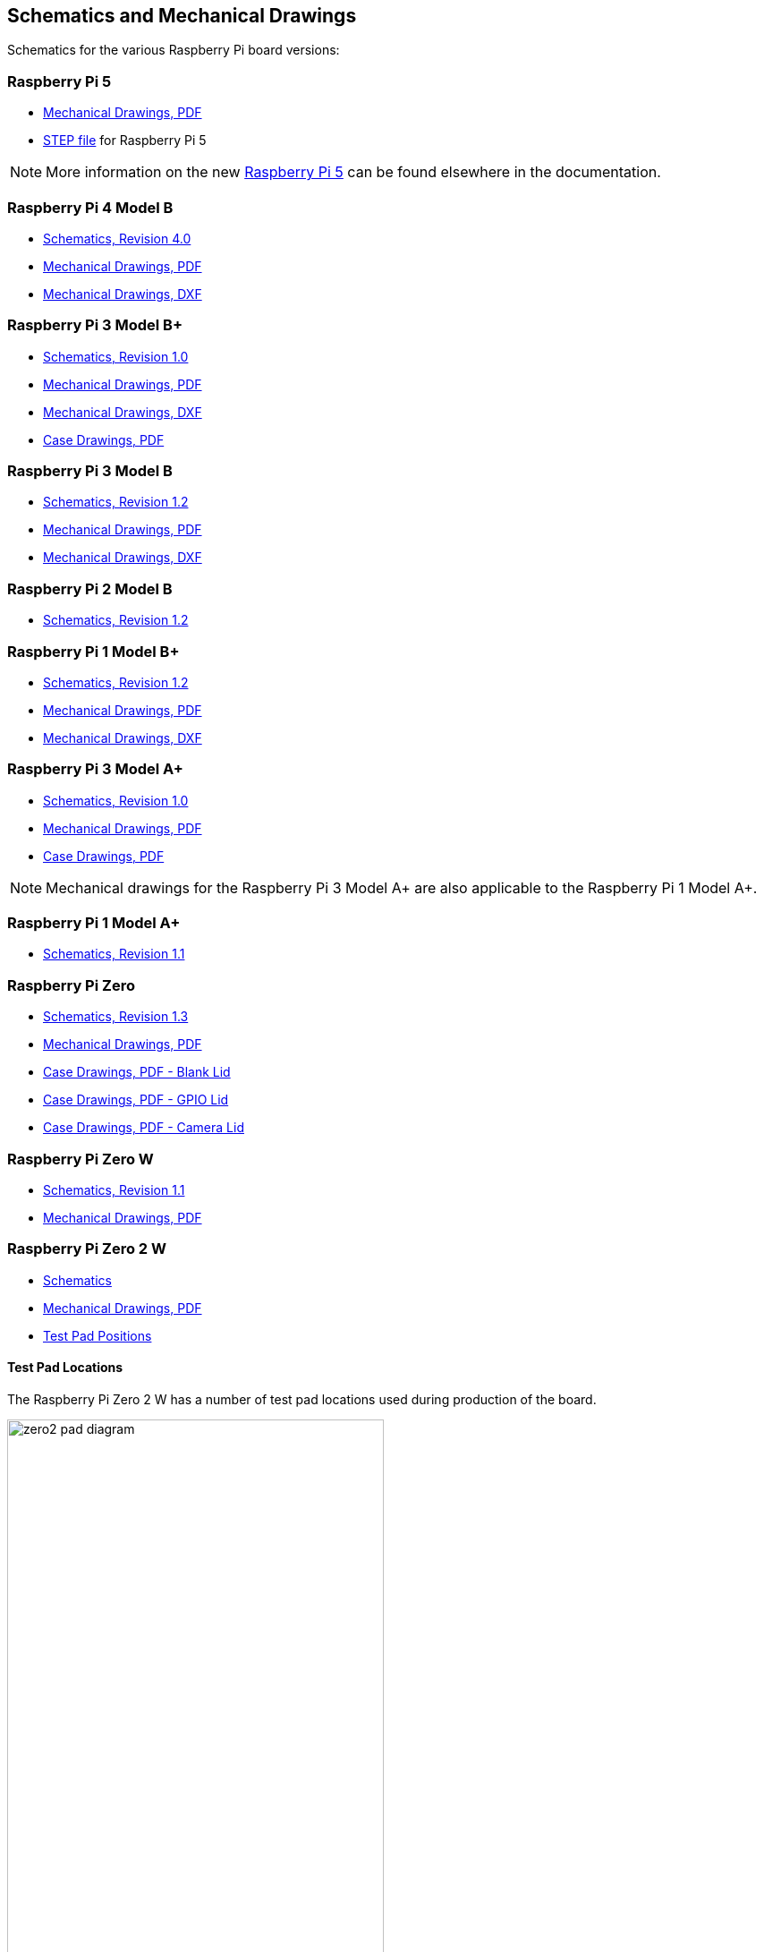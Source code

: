 == Schematics and Mechanical Drawings

Schematics for the various Raspberry Pi board versions:

=== Raspberry Pi 5

* https://datasheets.raspberrypi.com/rpi5/raspberry-pi-5-mechanical-drawing.pdf[Mechanical Drawings, PDF]
* https://datasheets.raspberrypi.com/rpi5/RaspberryPi5-step.zip[STEP file] for Raspberry Pi 5

NOTE: More information on the new xref:raspberry-pi-5.adoc[Raspberry Pi 5] can be found elsewhere in the documentation.

=== Raspberry Pi 4 Model B

* https://datasheets.raspberrypi.com/rpi4/raspberry-pi-4-reduced-schematics.pdf[Schematics, Revision 4.0]
* https://datasheets.raspberrypi.com/rpi4/raspberry-pi-4-mechanical-drawing.pdf[Mechanical Drawings, PDF]
* https://datasheets.raspberrypi.com/rpi4/raspberry-pi-4-mechanical-drawing.dxf[Mechanical Drawings, DXF]

=== Raspberry Pi 3 Model B+

* https://datasheets.raspberrypi.com/rpi3/raspberry-pi-3-b-plus-reduced-schematics.pdf[Schematics, Revision 1.0]
* https://datasheets.raspberrypi.com/rpi3/raspberry-pi-3-b-plus-mechanical-drawing.pdf[Mechanical Drawings, PDF]
* https://datasheets.raspberrypi.com/rpi3/raspberry-pi-3-b-plus-mechanical-drawing.dxf[Mechanical Drawings, DXF]
* https://datasheets.raspberrypi.com/case/raspberry-pi-3-b-plus-case-mechanical-drawing.pdf[Case Drawings, PDF]

=== Raspberry Pi 3 Model B

* https://datasheets.raspberrypi.com/rpi3/raspberry-pi-3-b-reduced-schematics.pdf[Schematics, Revision 1.2]
* https://datasheets.raspberrypi.com/rpi3/raspberry-pi-3-b-mechanical-drawing.pdf[Mechanical Drawings, PDF]
* https://datasheets.raspberrypi.com/rpi3/raspberry-pi-3-b-mechanical-drawing.dxf[Mechanical Drawings, DXF]

=== Raspberry Pi 2 Model B

* https://datasheets.raspberrypi.com/rpi2/raspberry-pi-2-b-reduced-schematics.pdf[Schematics, Revision 1.2]

=== Raspberry Pi 1 Model B+

* https://datasheets.raspberrypi.com/rpi/raspberry-pi-b-plus-reduced-schematics.pdf[Schematics, Revision 1.2]
* https://datasheets.raspberrypi.com/rpi/raspberry-pi-b-plus-mecahnical-drawing.pdf[Mechanical Drawings, PDF]
* https://datasheets.raspberrypi.com/rpi/raspberry-pi-b-plus-mecahnical-drawing.dxf[Mechanical Drawings, DXF]

=== Raspberry Pi 3 Model A+

* https://datasheets.raspberrypi.com/rpi3/raspberry-pi-3-a-plus-reduced-schematics.pdf[Schematics, Revision 1.0]
* https://datasheets.raspberrypi.com/rpi3/raspberry-pi-3-a-plus-mechanical-drawing.pdf[Mechanical Drawings, PDF]
* https://datasheets.raspberrypi.com/case/raspberry-pi-3-a-plus-case-mechanical-drawing.pdf[Case Drawings, PDF]

NOTE: Mechanical drawings for the Raspberry Pi 3 Model A+ are also applicable to the Raspberry Pi 1 Model A+.

=== Raspberry Pi 1 Model A+

* https://datasheets.raspberrypi.com/rpi/raspberry-pi-a-plus-reduced-schematics.pdf[Schematics, Revision 1.1]

=== Raspberry Pi Zero

* https://datasheets.raspberrypi.com/rpizero/raspberry-pi-zero-reduced-schematics.pdf[Schematics, Revision 1.3]
* https://datasheets.raspberrypi.com/rpizero/raspberry-pi-zero-mechanical-drawing.pdf[Mechanical Drawings, PDF]
* https://datasheets.raspberrypi.com/case/raspberry-pi-zero-case-mechanical-drawing.pdf[Case Drawings, PDF - Blank Lid]
* https://datasheets.raspberrypi.com/case/raspberry-pi-zero-case-with-gpio-mechanical-drawing.pdf[Case Drawings, PDF - GPIO Lid]
* https://datasheets.raspberrypi.com/case/raspberry-pi-zero-case-with-camera-mechanical-drawing.pdf[Case Drawings, PDF - Camera Lid]

=== Raspberry Pi Zero W

* https://datasheets.raspberrypi.com/rpizero/raspberry-pi-zero-w-reduced-schematics.pdf[Schematics, Revision 1.1]
* https://datasheets.raspberrypi.com/rpizero/raspberry-pi-zero-w-mechanical-drawing.pdf[Mechanical Drawings, PDF]

=== Raspberry Pi Zero 2 W

* https://datasheets.raspberrypi.com/rpizero2/raspberry-pi-zero-2-w-reduced-schematics.pdf[Schematics]
* https://datasheets.raspberrypi.com/rpizero2/raspberry-pi-zero-2-w-mechanical-drawing.pdf[Mechanical Drawings, PDF]
* https://datasheets.raspberrypi.com/rpizero2/raspberry-pi-zero-2-w-test-pads.pdf[Test Pad Positions]

==== Test Pad Locations

The Raspberry Pi Zero 2 W has a number of test pad locations used during production of the board. 

image::images/zero2-pad-diagram.png[width="70%"]

|===
| Label | Function | X (mm from origin) | Y (mm from origin)

| STATUS_LED	| Power state of LED (LOW = ON)	| 5.15	| 8.8
| CORE	| Processor power	| 6.3	| 18.98
| RUN	| Connect to GND to reset	| 8.37	| 22.69
| 5V	| 5V Input	| 8.75	| 11.05
| 5V	| 5V Input	| 11.21	| 6.3
| GND	| Ground pin	| 10.9	| 3.69
| GND	| Ground pin	| 17.29	| 2.41
| USB_DP	| USB port	| 22.55	| 1.92
| USB_DM |	USB port	| 24.68	| 1.92
| OTG	| On-the-go ID pin	| 39.9	| 7.42
| 1V8	| 1.8V analog supply	| 42.03	| 8.42
| TV	| Composite TV out	| 45.58	| 3.17
| GND	| Ground pin	| 49.38	| 3.05
| GND	| Ground pin	| 55.99	| 22.87
| 3V3	| 3.3V I/O supply	| 48.55	| 22.44
| SD_CLK	| SD Card clock pin	| 60.95	| 18.45
| SD_CMD	| SD Card command pin	| 58.2	| 16.42
| SD_DAT0	| SD data pin	| 58.13	| 20.42
| SD_DAT1	| SD data pin	| 60.65	| 21.1
| SD_DAT2	| SD data pin	| 57.78	| 13.57
| SD_DAT3	| SD data pin	| 60.8	| 15.22
| BT_ON	| Bluetooth power status	| 25.13	| 19.55
| WL_ON	| Wireless LAN power status	| 27.7	| 19.2

|===
